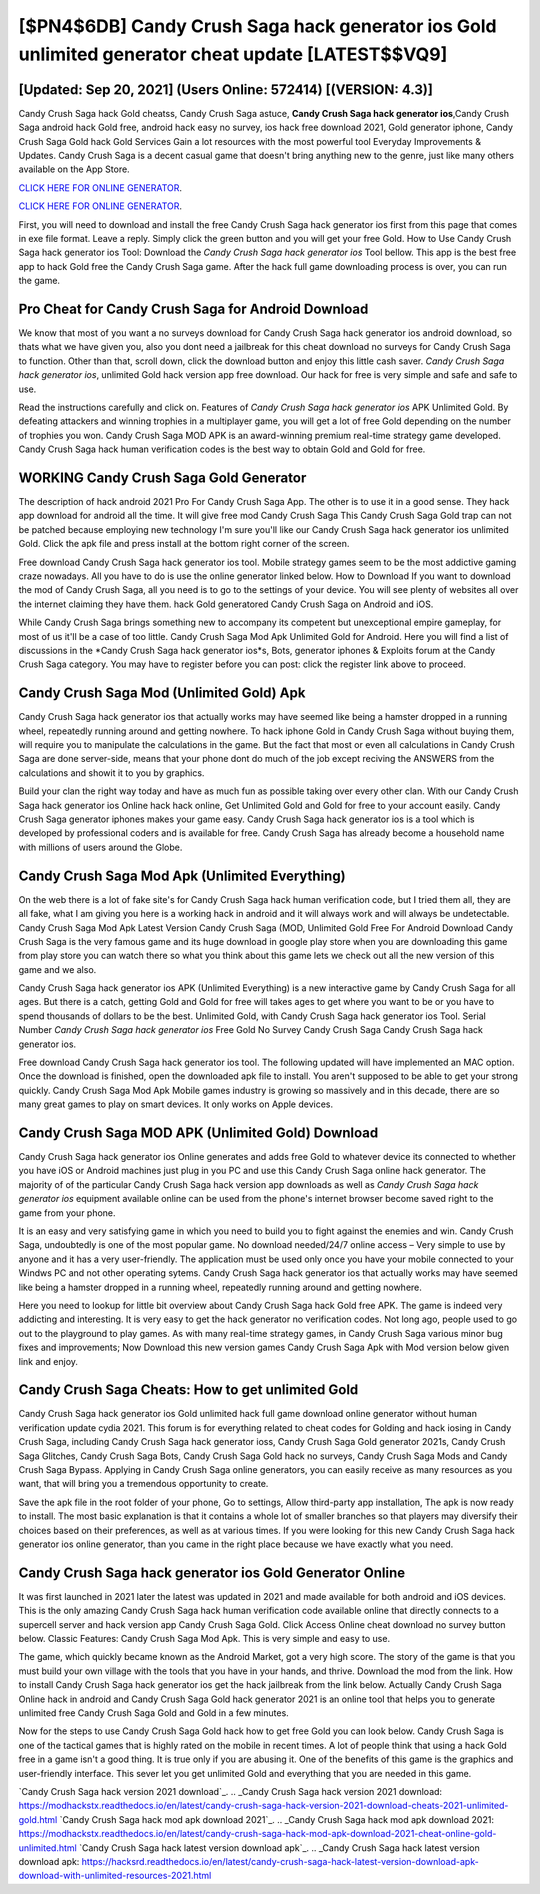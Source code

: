 [$PN4$6DB] Candy Crush Saga hack generator ios Gold unlimited generator cheat update [LATEST$$VQ9]
=========

[Updated: Sep 20, 2021] (Users Online: 572414) [(VERSION: 4.3)]
---------

Candy Crush Saga hack Gold cheatss, Candy Crush Saga astuce, **Candy Crush Saga hack generator ios**,Candy Crush Saga android hack Gold free, android hack easy no survey, ios hack free download 2021, Gold generator iphone, Candy Crush Saga Gold hack Gold Services Gain a lot resources with the most powerful tool Everyday Improvements & Updates. Candy Crush Saga is a decent casual game that doesn't bring anything new to the genre, just like many others available on the App Store.

`CLICK HERE FOR ONLINE GENERATOR`_.

.. _CLICK HERE FOR ONLINE GENERATOR: http://dldclub.xyz/23cb707

`CLICK HERE FOR ONLINE GENERATOR`_.

.. _CLICK HERE FOR ONLINE GENERATOR: http://dldclub.xyz/23cb707

First, you will need to download and install the free Candy Crush Saga hack generator ios first from this page that comes in exe file format. Leave a reply.  Simply click the green button and you will get your free Gold. How to Use Candy Crush Saga hack generator ios Tool: Download the *Candy Crush Saga hack generator ios* Tool bellow.  This app is the best free app to hack Gold free the Candy Crush Saga game.  After the hack full game downloading process is over, you can run the game.

Pro Cheat for Candy Crush Saga for Android Download
---------

We know that most of you want a no surveys download for Candy Crush Saga hack generator ios android download, so thats what we have given you, also you dont need a jailbreak for this cheat download no surveys for Candy Crush Saga to function. Other than that, scroll down, click the download button and enjoy this little cash saver. *Candy Crush Saga hack generator ios*, unlimited Gold hack version app free download.  Our hack for free is very simple and safe and safe to use.

Read the instructions carefully and click on. Features of *Candy Crush Saga hack generator ios* APK Unlimited Gold.  By defeating attackers and winning trophies in a multiplayer game, you will get a lot of free Gold depending on the number of trophies you won. Candy Crush Saga MOD APK is an award-winning premium real-time strategy game developed.  Candy Crush Saga hack human verification codes is the best way to obtain Gold and Gold for free.


WORKING Candy Crush Saga Gold Generator
---------

The description of hack android 2021 Pro For Candy Crush Saga App.  The other is to use it in a good sense.  They hack app download for android all the time. It will give free mod Candy Crush Saga This Candy Crush Saga Gold trap can not be patched because employing new technology I'm sure you'll like our Candy Crush Saga hack generator ios unlimited Gold. Click the apk file and press install at the bottom right corner of the screen.

Free download Candy Crush Saga hack generator ios tool.  Mobile strategy games seem to be the most addictive gaming craze nowadays.  All you have to do is use the online generator linked below.  How to Download If you want to download the mod of Candy Crush Saga, all you need is to go to the settings of your device.  You will see plenty of websites all over the internet claiming they have them. hack Gold generatored Candy Crush Saga on Android and iOS.

While Candy Crush Saga brings something new to accompany its competent but unexceptional empire gameplay, for most of us it'll be a case of too little. Candy Crush Saga Mod Apk Unlimited Gold for Android.  Here you will find a list of discussions in the *Candy Crush Saga hack generator ios*s, Bots, generator iphones & Exploits forum at the Candy Crush Saga category. You may have to register before you can post: click the register link above to proceed.

Candy Crush Saga Mod (Unlimited Gold) Apk
---------

Candy Crush Saga hack generator ios that actually works may have seemed like being a hamster dropped in a running wheel, repeatedly running around and getting nowhere.  To hack iphone Gold in Candy Crush Saga without buying them, will require you to manipulate the calculations in the game. But the fact that most or even all calculations in Candy Crush Saga are done server-side, means that your phone dont do much of the job except reciving the ANSWERS from the calculations and showit it to you by graphics.

Build your clan the right way today and have as much fun as possible taking over every other clan. With our Candy Crush Saga hack generator ios Online hack hack online, Get Unlimited Gold and Gold for free to your account easily. Candy Crush Saga generator iphones makes your game easy.  Candy Crush Saga hack generator ios is a tool which is developed by professional coders and is available for free. Candy Crush Saga has already become a household name with millions of users around the Globe.

Candy Crush Saga Mod Apk (Unlimited Everything)
---------

On the web there is a lot of fake site's for Candy Crush Saga hack human verification code, but I tried them all, they are all fake, what I am giving you here is a working hack in android and it will always work and will always be undetectable. Candy Crush Saga Mod Apk Latest Version Candy Crush Saga (MOD, Unlimited Gold Free For Android Download Candy Crush Saga is the very famous game and its huge download in google play store when you are downloading this game from play store you can watch there so what you think about this game lets we check out all the new version of this game and we also.

Candy Crush Saga hack generator ios APK (Unlimited Everything) is a new interactive game by Candy Crush Saga for all ages.  But there is a catch, getting Gold and Gold for free will takes ages to get where you want to be or you have to spend thousands of dollars to be the best.  Unlimited Gold, with Candy Crush Saga hack generator ios Tool.  Serial Number *Candy Crush Saga hack generator ios* Free Gold No Survey Candy Crush Saga Candy Crush Saga hack generator ios.

Free download Candy Crush Saga hack generator ios tool.  The following updated will have implemented an MAC option. Once the download is finished, open the downloaded apk file to install.  You aren't supposed to be able to get your strong quickly.  Candy Crush Saga Mod Apk Mobile games industry is growing so massively and in this decade, there are so many great games to play on smart devices. It only works on Apple devices.

Candy Crush Saga MOD APK (Unlimited Gold) Download
---------

Candy Crush Saga hack generator ios Online generates and adds free Gold to whatever device its connected to whether you have iOS or Android machines just plug in you PC and use this Candy Crush Saga online hack generator.  The majority of of the particular Candy Crush Saga hack version app downloads as well as *Candy Crush Saga hack generator ios* equipment available online can be used from the phone's internet browser become saved right to the game from your phone.

It is an easy and very satisfying game in which you need to build you to fight against the enemies and win. Candy Crush Saga, undoubtedly is one of the most popular game. No download needed/24/7 online access – Very simple to use by anyone and it has a very user-friendly. The application must be used only once you have your mobile connected to your Windws PC and not other operating sytems.  Candy Crush Saga hack generator ios that actually works may have seemed like being a hamster dropped in a running wheel, repeatedly running around and getting nowhere.

Here you need to lookup for little bit overview about Candy Crush Saga hack Gold free APK.  The game is indeed very addicting and interesting.  It is very easy to get the hack generator no verification codes.  Not long ago, people used to go out to the playground to play games.  As with many real-time strategy games, in Candy Crush Saga various minor bug fixes and improvements; Now Download this new version games Candy Crush Saga Apk with Mod version below given link and enjoy.

Candy Crush Saga Cheats: How to get unlimited Gold
---------

Candy Crush Saga hack generator ios Gold unlimited hack full game download online generator without human verification update cydia 2021.  This forum is for everything related to cheat codes for Golding and hack iosing in Candy Crush Saga, including Candy Crush Saga hack generator ioss, Candy Crush Saga Gold generator 2021s, Candy Crush Saga Glitches, Candy Crush Saga Bots, Candy Crush Saga Gold hack no surveys, Candy Crush Saga Mods and Candy Crush Saga Bypass.  Applying in Candy Crush Saga online generators, you can easily receive as many resources as you want, that will bring you a tremendous opportunity to create.

Save the apk file in the root folder of your phone, Go to settings, Allow third-party app installation, The apk is now ready to install.  The most basic explanation is that it contains a whole lot of smaller branches so that players may diversify their choices based on their preferences, as well as at various times. If you were looking for this new Candy Crush Saga hack generator ios online generator, than you came in the right place because we have exactly what you need.

**Candy Crush Saga hack generator ios** Gold Generator Online
---------

It was first launched in 2021 later the latest was updated in 2021 and made available for both android and iOS devices. This is the only amazing Candy Crush Saga hack human verification code available online that directly connects to a supercell server and hack version app Candy Crush Saga Gold.  Click Access Online cheat download no survey button below.  Classic Features: Candy Crush Saga  Mod Apk.  This is very simple and easy to use.

The game, which quickly became known as the Android Market, got a very high score. The story of the game is that you must build your own village with the tools that you have in your hands, and thrive. Download the mod from the link.  How to install Candy Crush Saga hack generator ios get the hack jailbreak from the link below.  Actually Candy Crush Saga Online hack in android and Candy Crush Saga Gold hack generator 2021 is an online tool that helps you to generate unlimited free Candy Crush Saga Gold and Gold in a few minutes.

Now for the steps to use Candy Crush Saga Gold hack how to get free Gold you can look below.  Candy Crush Saga is one of the tactical games that is highly rated on the mobile in recent times.  A lot of people think that using a hack Gold free in a game isn't a good thing.  It is true only if you are abusing it.  One of the benefits of this game is the graphics and user-friendly interface.  This sever let you get unlimited Gold and everything that you are needed in this game.

`Candy Crush Saga hack version 2021 download`_.
.. _Candy Crush Saga hack version 2021 download: https://modhackstx.readthedocs.io/en/latest/candy-crush-saga-hack-version-2021-download-cheats-2021-unlimited-gold.html
`Candy Crush Saga hack mod apk download 2021`_.
.. _Candy Crush Saga hack mod apk download 2021: https://modhackstx.readthedocs.io/en/latest/candy-crush-saga-hack-mod-apk-download-2021-cheat-online-gold-unlimited.html
`Candy Crush Saga hack latest version download apk`_.
.. _Candy Crush Saga hack latest version download apk: https://hacksrd.readthedocs.io/en/latest/candy-crush-saga-hack-latest-version-download-apk-download-with-unlimited-resources-2021.html